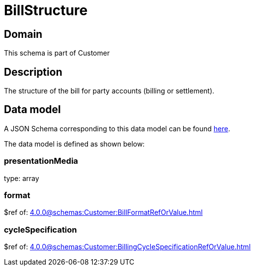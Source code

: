 = BillStructure

[#domain]
== Domain

This schema is part of Customer

[#description]
== Description
The structure of the bill for party accounts (billing or settlement).


[#data_model]
== Data model

A JSON Schema corresponding to this data model can be found https://tmforum.org[here].

The data model is defined as shown below:


=== presentationMedia
type: array


=== format
$ref of: xref:4.0.0@schemas:Customer:BillFormatRefOrValue.adoc[]


=== cycleSpecification
$ref of: xref:4.0.0@schemas:Customer:BillingCycleSpecificationRefOrValue.adoc[]

